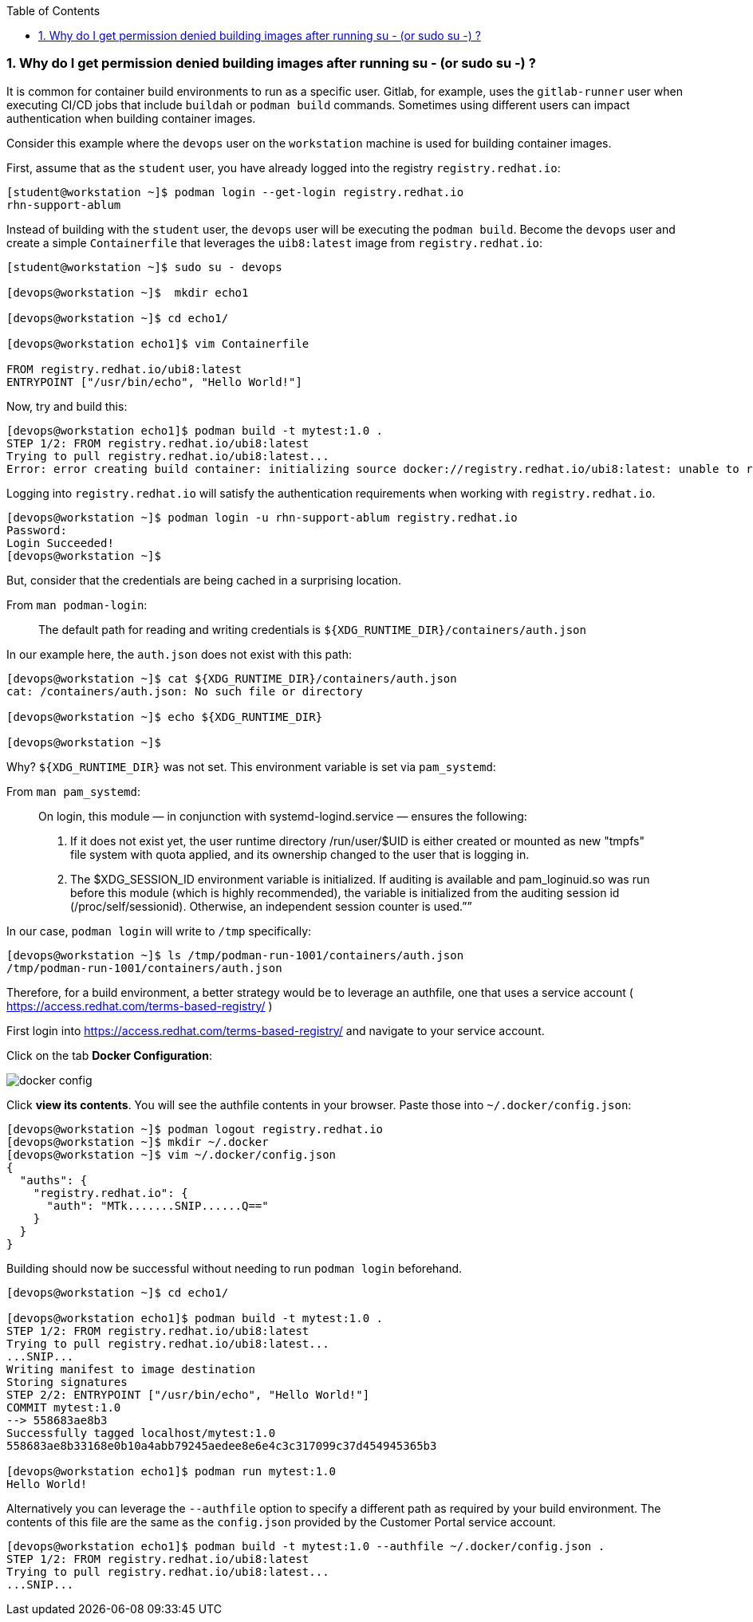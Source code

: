:pygments-style: tango
:source-highlighter: pygments
:toc:
:toclevels: 7
:sectnums:
:sectnumlevels: 6
:numbered:
:chapter-label:
:icons: font
ifndef::env-github[:icons: font]
ifdef::env-github[]
:status:
:outfilesuffix: .adoc
:caution-caption: :fire:
:important-caption: :exclamation:
:note-caption: :paperclip:
:tip-caption: :bulb:
:warning-caption: :warning:
endif::[]
:imagesdir: ./images/


=== Why do I get permission denied building images after running su - (or sudo su -) ?

It is common for container build environments to run as a specific user.  Gitlab, for example, uses the `gitlab-runner` user when executing CI/CD jobs that include `buildah` or `podman build` commands.
Sometimes using different users can impact authentication when building container images.

Consider this example where the `devops` user on the `workstation` machine is used for building container images.

First, assume that as the `student` user, you have already logged into the registry `registry.redhat.io`:

[source,bash]
----
[student@workstation ~]$ podman login --get-login registry.redhat.io
rhn-support-ablum
----

Instead of building with the `student` user, the `devops` user will be executing the `podman build`.  Become the `devops` user and create a simple `Containerfile` that leverages the `uib8:latest` image from `registry.redhat.io`:

[source,bash]
----
[student@workstation ~]$ sudo su - devops

[devops@workstation ~]$  mkdir echo1

[devops@workstation ~]$ cd echo1/

[devops@workstation echo1]$ vim Containerfile

FROM registry.redhat.io/ubi8:latest
ENTRYPOINT ["/usr/bin/echo", "Hello World!"]
----


Now, try and build this:

[source,bash]
----
[devops@workstation echo1]$ podman build -t mytest:1.0 .
STEP 1/2: FROM registry.redhat.io/ubi8:latest
Trying to pull registry.redhat.io/ubi8:latest...
Error: error creating build container: initializing source docker://registry.redhat.io/ubi8:latest: unable to retrieve auth token: invalid username/password: unauthorized: Please login to the Red Hat Registry using your Customer Portal credentials. Further instructions can be found here: https://access.redhat.com/RegistryAuthentication
----

Logging into `registry.redhat.io` will satisfy the authentication requirements when working with `registry.redhat.io`.

[source,bash]
----
[devops@workstation ~]$ podman login -u rhn-support-ablum registry.redhat.io
Password:
Login Succeeded!
[devops@workstation ~]$
----

But, consider that the credentials are being cached in a surprising location.

From `man podman-login`:

[quote]
____
The default path for reading and writing credentials is `${XDG_RUNTIME_DIR}/containers/auth.json`
____

In our example here, the `auth.json` does not exist with this path:

[source,bash]
----
[devops@workstation ~]$ cat ${XDG_RUNTIME_DIR}/containers/auth.json
cat: /containers/auth.json: No such file or directory

[devops@workstation ~]$ echo ${XDG_RUNTIME_DIR}

[devops@workstation ~]$
----

Why? `${XDG_RUNTIME_DIR}` was not set.  This environment variable is set via `pam_systemd`:

From `man pam_systemd`:

[quote]
____
On login, this module — in conjunction with systemd-logind.service — ensures the following:

 1. If it does not exist yet, the user runtime directory /run/user/$UID is either created or mounted as new "tmpfs" file system with quota
    applied, and its ownership changed to the user that is logging in.

 2. The $XDG_SESSION_ID environment variable is initialized. If auditing is available and pam_loginuid.so was run before this module (which
    is highly recommended), the variable is initialized from the auditing session id (/proc/self/sessionid). Otherwise, an independent
    session counter is used.””
____

In our case, `podman login` will write to `/tmp` specifically:

[source,bash]
----
[devops@workstation ~]$ ls /tmp/podman-run-1001/containers/auth.json
/tmp/podman-run-1001/containers/auth.json
----

Therefore, for a build environment, a better strategy would be to leverage an authfile, one that uses a service account ( https://access.redhat.com/terms-based-registry/ )

First login into  https://access.redhat.com/terms-based-registry/ and navigate to your service account.

Click on the tab *Docker Configuration*:

image::docker-config.png[]

Click *view its contents*.  You will see the authfile contents in your browser.  Paste those into `~/.docker/config.json`:

[source,bash]
----
[devops@workstation ~]$ podman logout registry.redhat.io
[devops@workstation ~]$ mkdir ~/.docker
[devops@workstation ~]$ vim ~/.docker/config.json
{
  "auths": {
    "registry.redhat.io": {
      "auth": "MTk.......SNIP......Q=="
    }
  }
}

----

Building should now be successful without needing to run `podman login` beforehand.

[source,bash]
----
[devops@workstation ~]$ cd echo1/

[devops@workstation echo1]$ podman build -t mytest:1.0 .
STEP 1/2: FROM registry.redhat.io/ubi8:latest
Trying to pull registry.redhat.io/ubi8:latest...
...SNIP...
Writing manifest to image destination
Storing signatures
STEP 2/2: ENTRYPOINT ["/usr/bin/echo", "Hello World!"]
COMMIT mytest:1.0
--> 558683ae8b3
Successfully tagged localhost/mytest:1.0
558683ae8b33168e0b10a4abb79245aedee8e6e4c3c317099c37d454945365b3

[devops@workstation echo1]$ podman run mytest:1.0
Hello World!
----

Alternatively you can leverage the `--authfile` option to specify a different path as required by your build environment.
The contents of this file are the same as the `config.json` provided by the Customer Portal service account.

[source,bash]
----
[devops@workstation echo1]$ podman build -t mytest:1.0 --authfile ~/.docker/config.json .
STEP 1/2: FROM registry.redhat.io/ubi8:latest
Trying to pull registry.redhat.io/ubi8:latest...
...SNIP...
----
